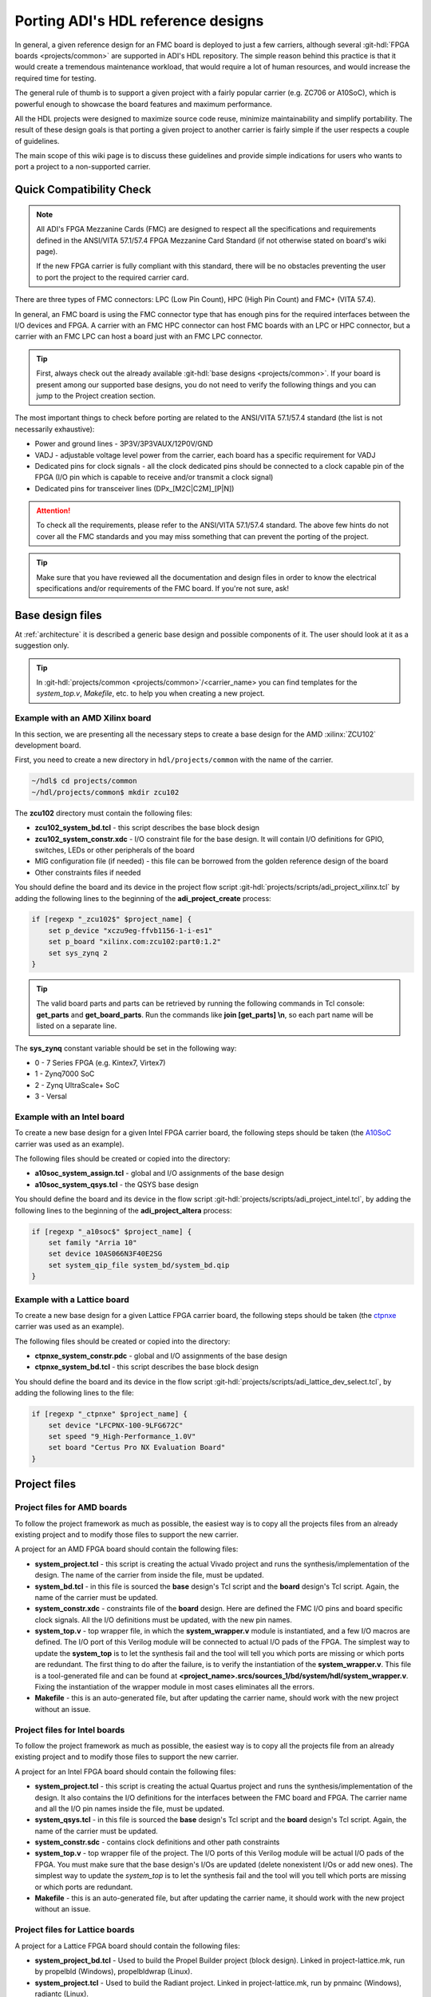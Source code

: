 .. _porting_project:

Porting ADI's HDL reference designs
===============================================================================

In general, a given reference design for an FMC board is deployed to just a few
carriers, although several :git-hdl:`FPGA boards <projects/common>`
are supported in ADI's HDL repository. The simple reason behind this practice is
that it would create a tremendous maintenance workload, that would require a lot
of human resources, and would increase the required time for testing.

The general rule of thumb is to support a given project with a fairly popular
carrier (e.g. ZC706 or A10SoC), which is powerful enough to showcase the board
features and maximum performance.

All the HDL projects were designed to maximize source code reuse, minimize
maintainability and simplify portability. The result of these design goals is
that porting a given project to another carrier is fairly simple if the user
respects a couple of guidelines.

The main scope of this wiki page is to discuss these guidelines and provide
simple indications for users who wants to port a project to a non-supported
carrier.

Quick Compatibility Check
-------------------------------------------------------------------------------

.. note::

   All ADI's FPGA Mezzanine Cards (FMC) are designed to respect all the
   specifications and requirements defined in the ANSI/VITA 57.1/57.4 FPGA
   Mezzanine Card Standard (if not otherwise stated on board's wiki page).

   If the new FPGA carrier is fully compliant with this standard, there
   will be no obstacles preventing the user to port the project to the required
   carrier card.

There are three types of FMC connectors: LPC (Low Pin Count), HPC (High Pin
Count) and FMC+ (VITA 57.4).

In general, an FMC board is using the FMC connector type that has enough
pins for the required interfaces between the I/O devices and FPGA. A carrier
with an FMC HPC connector can host FMC boards with an LPC or HPC connector, but
a carrier with an FMC LPC can host a board just with an FMC LPC connector.

.. tip::

   First, always check out the already available
   :git-hdl:`base designs <projects/common>`.
   If your board is present among our supported base designs, you do not need
   to verify the following things and you can jump to the Project creation
   section.

The most important things to check before porting are related to the ANSI/VITA
57.1/57.4 standard (the list is not necessarily exhaustive):

- Power and ground lines - 3P3V/3P3VAUX/12P0V/GND
- VADJ - adjustable voltage level power from the carrier, each board has a
  specific requirement for VADJ
- Dedicated pins for clock signals - all the clock dedicated pins should be
  connected to a clock capable pin of the FPGA (I/O pin which is capable to
  receive and/or transmit a clock signal)
- Dedicated pins for transceiver lines (DPx_[M2C|C2M]_[P|N])

.. attention::

   To check all the requirements, please refer to the ANSI/VITA 57.1/57.4
   standard.
   The above few hints do not cover all the FMC standards and you
   may miss something that can prevent the porting of the project.

.. tip::

   Make sure that you have reviewed all the documentation and design files in
   order to know the electrical specifications and/or requirements of the
   FMC board. If you're not sure, ask!

Base design files
-------------------------------------------------------------------------------

At :ref:`architecture` it is described a generic base design and possible
components of it. The user should look at it as a suggestion only.

.. tip::

   In :git-hdl:`projects/common <projects/common>`/<carrier_name>
   you can find templates for the *system_top.v*, *Makefile*, etc. to help you
   when creating a new project.

Example with an AMD Xilinx board
~~~~~~~~~~~~~~~~~~~~~~~~~~~~~~~~~~~~~~~~~~~~~~~~~~~~~~~~~~~~~~~~~~~~~~~~~~~~~~~

In this section, we are presenting all the necessary steps to create a base
design for the AMD :xilinx:`ZCU102` development board.

First, you need to create a new directory in ``hdl/projects/common`` with the name
of the carrier.

.. code:: bash

   ~/hdl$ cd projects/common
   ~/hdl/projects/common$ mkdir zcu102

The **zcu102** directory must contain the following files:

- **zcu102_system_bd.tcl** - this script describes the base block design
- **zcu102_system_constr.xdc** - I/O constraint file for the base design. It
  will contain I/O definitions for GPIO, switches, LEDs or other peripherals of
  the board
- MIG configuration file (if needed) - this file can be borrowed from the
  golden reference design of the board
- Other constraints files if needed

You should define the board and its device in the project flow script
:git-hdl:`projects/scripts/adi_project_xilinx.tcl`
by adding the following lines to the beginning of the **adi_project_create**
process:

.. code:: tcl

   if [regexp "_zcu102$" $project_name] {
       set p_device "xczu9eg-ffvb1156-1-i-es1"
       set p_board "xilinx.com:zcu102:part0:1.2"
       set sys_zynq 2
   }

.. tip::

   The valid board parts and parts can be retrieved by running the
   following commands in Tcl console: **get_parts** and **get_board_parts**. Run
   the commands like **join [get_parts] \\n**, so each part name will be listed on
   a separate line.

The **sys_zynq** constant variable should be set in the following way:

- 0 - 7 Series FPGA (e.g. Kintex7, Virtex7)
- 1 - Zynq7000 SoC
- 2 - Zynq UltraScale+ SoC
- 3 - Versal

Example with an Intel board
~~~~~~~~~~~~~~~~~~~~~~~~~~~~~~~~~~~~~~~~~~~~~~~~~~~~~~~~~~~~~~~~~~~~~~~~~~~~~~~

To create a new base design for a given Intel FPGA carrier board, the following
steps should be taken (the `A10SoC`_ carrier was used as an example).

The following files should be created or copied into the directory:

- **a10soc_system_assign.tcl** - global and I/O assignments of the base design
- **a10soc_system_qsys.tcl** - the QSYS base design

You should define the board and its device in the flow script
:git-hdl:`projects/scripts/adi_project_intel.tcl`,
by adding the following lines to the beginning of the **adi_project_altera**
process:

.. code:: tcl

   if [regexp "_a10soc$" $project_name] {
       set family "Arria 10"
       set device 10AS066N3F40E2SG
       set system_qip_file system_bd/system_bd.qip
   }

Example with a Lattice board
~~~~~~~~~~~~~~~~~~~~~~~~~~~~~~~~~~~~~~~~~~~~~~~~~~~~~~~~~~~~~~~~~~~~~~~~~~~~~~~

To create a new base design for a given Lattice FPGA carrier board, the following
steps should be taken (the `ctpnxe`_ carrier was used as an example).

The following files should be created or copied into the directory:

- **ctpnxe_system_constr.pdc** - global and I/O assignments of the base design
- **ctpnxe_system_bd.tcl** - this script describes the base block design

You should define the board and its device in the flow script
:git-hdl:`projects/scripts/adi_lattice_dev_select.tcl`,
by adding the following lines to the file:

.. code:: tcl

    if [regexp "_ctpnxe" $project_name] {
        set device "LFCPNX-100-9LFG672C"
        set speed "9_High-Performance_1.0V"
        set board "Certus Pro NX Evaluation Board"
    }

Project files
-------------------------------------------------------------------------------

Project files for AMD boards
~~~~~~~~~~~~~~~~~~~~~~~~~~~~~~~~~~~~~~~~~~~~~~~~~~~~~~~~~~~~~~~~~~~~~~~~~~~~~~~

To follow the project framework as much as possible, the easiest way is to copy
all the projects files from an already existing project and to modify those
files to support the new carrier.

A project for an AMD FPGA board should contain the following files:

- **system_project.tcl** - this script is creating the actual Vivado project
  and runs the synthesis/implementation of the design. The name of the carrier
  from inside the file, must be updated.

- **system_bd.tcl** - in this file is sourced the **base** design's Tcl script
  and the **board** design's Tcl script. Again, the name of the carrier must be
  updated.

- **system_constr.xdc** - constraints file of the **board** design.
  Here are defined the FMC I/O pins and board specific clock signals.
  All the I/O definitions must be updated, with the new pin names.

- **system_top.v** - top wrapper file, in which the **system_wrapper.v**
  module is instantiated, and a few I/O macros are defined.
  The I/O port of this Verilog module will be connected to actual I/O pads
  of the FPGA. The simplest way to update the **system_top** is to let
  the synthesis fail and the tool will tell you which ports are missing
  or which ports are redundant.
  The first thing to do after the failure, is to verify the instantiation
  of the **system_wrapper.v**.
  This file is a tool-generated file and can be found at
  **<project_name>.srcs/sources_1/bd/system/hdl/system_wrapper.v**.
  Fixing the instantiation of the wrapper module in most cases eliminates
  all the errors.

- **Makefile** - this is an auto-generated file, but after updating the carrier
  name, should work with the new project without an issue.

Project files for Intel boards
~~~~~~~~~~~~~~~~~~~~~~~~~~~~~~~~~~~~~~~~~~~~~~~~~~~~~~~~~~~~~~~~~~~~~~~~~~~~~~~

To follow the project framework as much as possible, the easiest way is to copy
all the projects file from an already existing project and to modify those
files to support the new carrier.

A project for an Intel FPGA board should contain the following files:

- **system_project.tcl** - this script is creating the actual Quartus project
  and runs the synthesis/implementation of the design. It also contains the I/O
  definitions for the interfaces between the FMC board and FPGA. The carrier
  name and all the I/O pin names inside the file, must be updated.

- **system_qsys.tcl** - in this file is sourced the **base** design's Tcl
  script and the **board** design's Tcl script. Again, the name of the carrier
  must be updated.

- **system_constr.sdc** - contains clock definitions and other path constraints

- **system_top.v** - top wrapper file of the project. The I/O ports of this
  Verilog module will be actual I/O pads of the FPGA. You must make sure that
  the base design's I/Os are updated (delete nonexistent I/Os or add new ones).
  The simplest way to update the *system_top* is to let the synthesis fail and
  the tool will you tell which ports are missing or which ports are redundant.

- **Makefile** - this is an auto-generated file, but after updating the carrier
  name, it should work with the new project without an issue.

Project files for Lattice boards
~~~~~~~~~~~~~~~~~~~~~~~~~~~~~~~~~~~~~~~~~~~~~~~~~~~~~~~~~~~~~~~~~~~~~~~~~~~~~~~

A project for a Lattice FPGA board should contain the following files:

-  **system_project_bd.tcl** - Used to build the Propel Builder project
   (block design). Linked in project-lattice.mk, run by propelbld (Windows),
   propelbldwrap (Linux).

-  **system_project.tcl** - Used to build the Radiant project. Linked in
   project-lattice.mk, run by pnmainc (Windows), radiantc (Linux).

-  **system_bd.tcl** - linker script for the projects, sourced in adi_project_bd
   procedure that is called in system_project_bd.tcl and it is
   defined in adi_project_lattice_bd.tcl. Sources the *base design first*,
   then the *board design*, and afterwards it contains all the IP instances and
   connections that must be added on top of the sourced files, to
   complete the design of the project (these are specific to the
   combination of this carrier and board).

-  **system_constr.pdc** - Contains clock definitions and other path
   constraints.

-  **system_top.v** - Contains everything about the HDL part of the
   project. It instantiates the **<project_name>.v** ``system_wrapper`` module,
   IO buffers, I/ODDRs, modules that transform signals from LVDS to single-ended,
   etc. The I/O ports of this Verilog module will be connected to actual
   I/O pads of the FPGA.

-  **Makefile** - This is an auto-generated file, but after updating the project
   name, it should work with the new project without an issue.

Tips
-------------------------------------------------------------------------------

Generating the FMC I/O constraints
~~~~~~~~~~~~~~~~~~~~~~~~~~~~~~~~~~~~~~~~~~~~~~~~~~~~~~~~~~~~~~~~~~~~~~~~~~~~~~~

The easiest way of writing the constraints for FMC I/O pins is making use
of the script :git-hdl:`projects/scripts/adi_fmc_constr_generator.tcl`.

Required setup:

-  Carrier common FMC connections file
   (:git-hdl:`projects/common <projects/common>`/<carrier>/<carrier>_<fmc_port>.txt)
-  Project common FMC connections file
   (:git-hdl:`projects`/<project>/common/<project>_fmc.txt)

.. tip::

   In cases where these files don't already exist, you can make your own
   by following some existing ones as an example.
   For project common files, you can easily make them following :ref:`creating_fmc`.

Calling the script:

To use this script you can source it in any Tcl shell or simply call the
adi_fmc_constr_generator.tcl **with argument(s) <fmc_port>**.
But before sourcing or calling it, your current directory needs to be
:git-hdl:`projects`/<project>/<carrier>.

For example:

- :code:`tclsh ../../scripts/adi_fmc_constr_generator.tcl fmc0`
  (the project uses only one FMC port at a time)
- :code:`tclsh ../../scripts/adi_fmc_constr_generator.tcl fmc0 fmc1`
  (the project uses two FMC ports at a time)

If sourced **without argument(s)**, then you can simply call ``gen_fmc_constr
<fmc_port>``.

For example:

- :code:`gen_fmc_constr fmc0` (the project uses only one FMC port at a time)
- :code:`gen_fmc_constr fmc0 fmc1` (the project uses two FMC ports at a time)

.. note::

   The fmc port name can be deduced from the common carrier file name
   (:git-hdl:`projects/common <projects/common>`/<carrier>/<carrier>_<fmc_port>.txt).

The generated file will appear in the current directory as **fmc_constr.xdc**
(AMD board) or **fmc_constr.tcl** (Intel board). If ran from an open Vivado
project, the generated file will be automatically added to the project.

.. _creating_fmc:

Creating carrier common FMC connections
^^^^^^^^^^^^^^^^^^^^^^^^^^^^^^^^^^^^^^^^^^^^^^^^^^^^^^^^^^^^^^^^^^^^^^^^^^^^^^^

To create a carrier common FMC connections file:

#. Open the space divided .txt file corresponding to the desired connector type,
   either with a text editor or importing in a spreadsheet editor
   (with Excel, export as .prn).
   :git-hdl:`docs/user_guide/sources/fmc.txt`,
   :git-hdl:`docs/user_guide/sources/fmc_hpc.txt`,
   :git-hdl:`docs/user_guide/sources/fmc+.txt`.
#. Fill the table by replacing the **#**'s where it's needed.
#. Save as .txt inside :git-hdl:`projects`/<project_name>/common/.
#. Clean up the file by removing the lines containing **#** for system_top_name.
#. Rearrange the lines following one of the existing examples.
#. To generate empty lines, leave an empty line in the .txt file.
   To generate comments, the line should start with **#** sign.
#. Run the script as :code:`tclsh /path/to/script {fmc_conn}`
   (e.g. :code:`tclsh ../../scripts/adi_fmc_constr_generator.tcl fmc0`).

   * Current directory needs to be hdl/projects/<project_name>/<carrier>.
   * If used from an open project, the generated file would be added to the project;
     otherwise it will appear in the current directory.
   * If the carrier has only one FMC port, the script can be called without parameters.
   * If the carrier has more FMC ports, the script should be called with:

     * One parameter indicating the FMC port: fmc_lpc/hpc, fmc0/1, fmcp0/1
       (see **projects/common/<carrier>/\*.txt**).
     * Two parameters indicating both FMC ports in the desired order for projects
       that use both FMC connectors.

.. _A10SoC: https://www.intel.com/content/www/us/en/products/details/fpga/development-kits/arria/10-sx.html
.. _ctpnxe: https://www.latticesemi.com/en/Products/DevelopmentBoardsAndKits/CertusPro-NXEvaluationBoard

